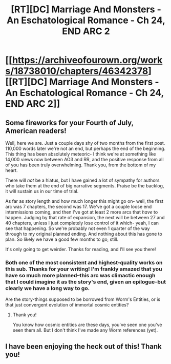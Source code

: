 #+TITLE: [RT][DC] Marriage And Monsters - An Eschatological Romance - Ch 24, END ARC 2

* [[https://archiveofourown.org/works/18738010/chapters/46342378][[RT][DC] Marriage And Monsters - An Eschatological Romance - Ch 24, END ARC 2]]
:PROPERTIES:
:Author: FormerlySarsaparilla
:Score: 24
:DateUnix: 1562208840.0
:DateShort: 2019-Jul-04
:END:

** Some fireworks for your Fourth of July, American readers!

Well, here we are. Just a couple days shy of two months from the first post. 110,000 words later we're not an end, but perhaps the end of the beginning. This thing has been absolutely meteoric- I think we're at something like 14,000 views now between AO3 and RR, and the positive response from all of you has been truly overwhelming. Thank you, from the bottom of my heart.

There will /not/ be a hiatus, but I have gained a lot of sympathy for authors who take them at the end of big narrative segments. Praise be the backlog, it will sustain us in our time of trial.

As far as story length and how much longer this might go on- well, the first arc was 7 chapters, the second was 17. We've got a couple loose end intermissions coming, and then I've got at least 2 more arcs that /have/ to happen. Judging by that rate of expansion, the next will be between 27 and 40 chapters, unless I just completely lose control of it which- yeah, I can see that happening. So we're probably not even 1 quarter of the way through to my original planned ending. And nothing about this has gone to plan. So likely we have a good few months to go, still.

It's only going to get weirder. Thanks for reading, and I'll see you there!
:PROPERTIES:
:Author: FormerlySarsaparilla
:Score: 7
:DateUnix: 1562209663.0
:DateShort: 2019-Jul-04
:END:

*** Both one of the most consistent and highest-quality works on this sub. Thanks for your writing! I'm frankly amazed that you have so much more planned--this arc was climactic enough that I could imagine it as the story's end, given an epilogue--but clearly we have a long way to go.

Are the story-things supposed to be borrowed from Worm's Entities, or is that just convergent evolution of immortal cosmic entities?
:PROPERTIES:
:Author: LazarusRises
:Score: 3
:DateUnix: 1562521830.0
:DateShort: 2019-Jul-07
:END:

**** Thank you!

You know how cosmic entities are these days, you've seen one you've seen them all. But I don't think I've made any Worm references (yet).
:PROPERTIES:
:Author: FormerlySarsaparilla
:Score: 1
:DateUnix: 1562522540.0
:DateShort: 2019-Jul-07
:END:


** I have been enjoying the heck out of this! Thank you!
:PROPERTIES:
:Author: mayfid
:Score: 3
:DateUnix: 1562288643.0
:DateShort: 2019-Jul-05
:END:
